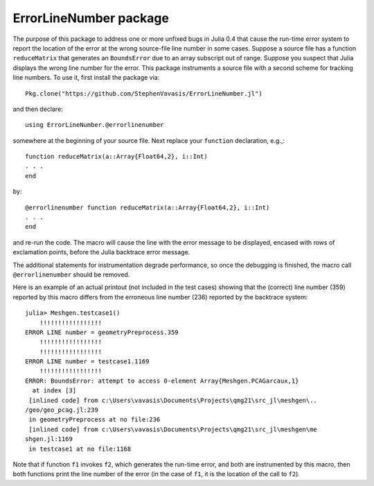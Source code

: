 ==============================
ErrorLineNumber package
==============================

The purpose of this package to address one or more unfixed bugs
in Julia 0.4 that cause the run-time error system to report the
location of the error at the
wrong source-file line number in some cases.  Suppose a source
file has a function ``reduceMatrix`` that generates an ``BoundsError``
due to an array subscript out of range.  Suppose you suspect that Julia 
displays the wrong line number for the error.  This
package instruments a source file with a second scheme for
tracking line numbers.  To use it, first install the package via::

    Pkg.clone("https://github.com/StephenVavasis/ErrorLineNumber.jl")
   
and then declare::

   using ErrorLineNumber.@errorlinenumber

somewhere
at the beginning of your source file.
Next replace your ``function`` declaration, e.g.,::

    function reduceMatrix(a::Array{Float64,2}, i::Int)
    . . .
    end

by::

    @errorlinenumber function reduceMatrix(a::Array{Float64,2}, i::Int)
    . . .
    end

and re-run the code. The macro will cause the line with the error
message to be displayed, encased with rows of exclamation points, before
the Julia backtrace error message.

The additional statements for instrumentation 
degrade performance, so once the debugging is
finished, the macro call ``@errorlinenumber`` should be removed.

Here is an example of an actual printout (not included in the test cases)
showing that the (correct) line number (359) reported by this macro differs
from the erroneous line number (236) reported by the backtrace system::


  julia> Meshgen.testcase1()
      !!!!!!!!!!!!!!!!!
  ERROR LINE number = geometryPreprocess.359
      !!!!!!!!!!!!!!!!!
      !!!!!!!!!!!!!!!!!
  ERROR LINE number = testcase1.1169
      !!!!!!!!!!!!!!!!!
  ERROR: BoundsError: attempt to access 0-element Array{Meshgen.PCAGarcaux,1}
    at index [3]
   [inlined code] from c:\Users\vavasis\Documents\Projects\qmg21\src_jl\meshgen\..
  /geo/geo_pcag.jl:239
   in geometryPreprocess at no file:236
   [inlined code] from c:\Users\vavasis\Documents\Projects\qmg21\src_jl\meshgen\me
  shgen.jl:1169
   in testcase1 at no file:1168

Note that if function ``f1`` invokes ``f2``, which generates
the run-time error, and both are instrumented by this
macro, then both functions print the line number of the error (in the case
of ``f1``, it is the location of the call to ``f2``).



